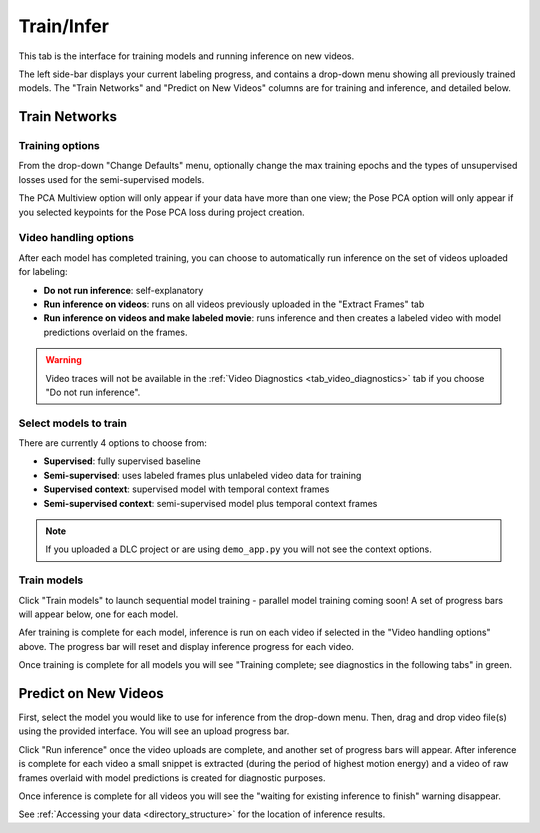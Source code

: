 .. _tab_train_infer:

###########
Train/Infer
###########

This tab is the interface for training models and running inference on new videos.

.. image:: https://imgur.com/GXhvqXI.png

The left side-bar displays your current labeling progress, and contains a drop-down menu showing
all previously trained models.
The "Train Networks" and "Predict on New Videos" columns are for training and inference,
and detailed below.

Train Networks
==============

Training options
----------------

From the drop-down "Change Defaults" menu,
optionally change the max training epochs and the types of unsupervised losses used for the
semi-supervised models.

.. .. image:: https://imgur.com/LiylXxc.png
    :width: 400

The PCA Multiview option will only appear if your data have more than one view;
the Pose PCA option will only appear if you selected keypoints for the Pose PCA loss during
project creation.

Video handling options
----------------------

After each model has completed training, you can choose to automatically run inference on the set
of videos uploaded for labeling:

* **Do not run inference**: self-explanatory
* **Run inference on videos**: runs on all videos previously uploaded in the "Extract Frames" tab
* **Run inference on videos and make labeled movie**: runs inference and then creates a labeled video with model predictions overlaid on the frames.

.. .. image:: https://imgur.com/8UBY5y9.png
    :width: 400

.. warning::

    Video traces will not be available in the :ref:`Video Diagnostics <tab_video_diagnostics>` tab
    if you choose "Do not run inference".

Select models to train
----------------------

There are currently 4 options to choose from:

* **Supervised**: fully supervised baseline
* **Semi-supervised**: uses labeled frames plus unlabeled video data for training
* **Supervised context**: supervised model with temporal context frames
* **Semi-supervised context**: semi-supervised model plus temporal context frames

.. .. image:: https://imgur.com/x1MdTSk.png
    :width: 400

.. note::

    If you uploaded a DLC project or are using ``demo_app.py`` you will not see the context options.

Train models
------------

Click "Train models" to launch sequential model training - parallel model training coming soon!
A set of progress bars will appear below, one for each model.

.. image:: https://imgur.com/Atekosg.png
    :width: 400

Afer training is complete for each model, inference is run on each video if selected in the
"Video handling options" above.
The progress bar will reset and display inference progress for each video.

Once training is complete for all models you will see
"Training complete; see diagnostics in the following tabs" in green.

Predict on New Videos
=====================

First, select the model you would like to use for inference from the drop-down menu.
Then, drag and drop video file(s) using the provided interface.
You will see an upload progress bar.

.. image:: https://imgur.com/MXHq8hx.png
    :width: 400

Click "Run inference" once the video uploads are complete,
and another set of progress bars will appear.
After inference is complete for each video a small snippet is extracted
(during the period of highest motion energy)
and a video of raw frames overlaid with model predictions is created for diagnostic purposes.

.. image:: https://imgur.com/rK2d7ph.png
    :width: 400

Once inference is complete for all videos you will see the
"waiting for existing inference to finish" warning disappear.

See :ref:`Accessing your data <directory_structure>` for the location of inference results.
